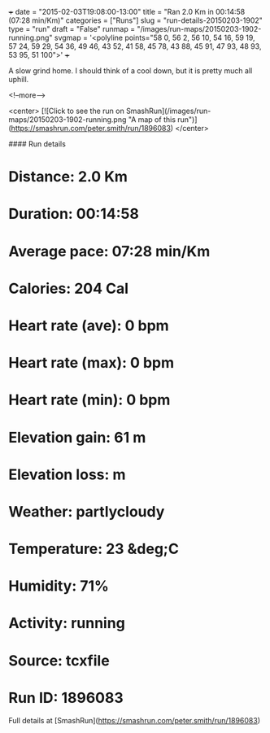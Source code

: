 +++
date = "2015-02-03T19:08:00-13:00"
title = "Ran 2.0 Km in 00:14:58 (07:28 min/Km)"
categories = ["Runs"]
slug = "run-details-20150203-1902"
type = "run"
draft = "False"
runmap = "/images/run-maps/20150203-1902-running.png"
svgmap = '<polyline points="58 0, 56 2, 56 10, 54 16, 59 19, 57 24, 59 29, 54 36, 49 46, 43 52, 41 58, 45 78, 43 88, 45 91, 47 93, 48 93, 53 95, 51 100">'
+++

A slow grind home. I should think of a cool down, but it is pretty much all uphill. 



<!--more-->

<center>
[![Click to see the run on SmashRun](/images/run-maps/20150203-1902-running.png "A map of this run")](https://smashrun.com/peter.smith/run/1896083)
</center>

#### Run details

* Distance: 2.0 Km
* Duration: 00:14:58
* Average pace: 07:28 min/Km
* Calories: 204 Cal
* Heart rate (ave): 0 bpm
* Heart rate (max): 0 bpm
* Heart rate (min): 0 bpm
* Elevation gain: 61 m
* Elevation loss:  m
* Weather: partlycloudy
* Temperature: 23 &deg;C
* Humidity: 71%
* Activity: running
* Source: tcxfile
* Run ID: 1896083

Full details at [SmashRun](https://smashrun.com/peter.smith/run/1896083)